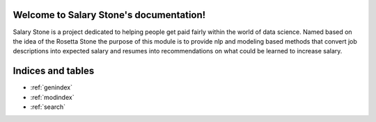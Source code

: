 Welcome to Salary Stone's documentation!
======================================

Salary Stone is a project dedicated to helping people get paid fairly within the world of data science. Named based on the idea of the
Rosetta Stone the purpose of this module is to provide nlp and modeling based methods that convert job descriptions into expected salary
and resumes into recommendations on what could be learned to increase salary. 




Indices and tables
==================
* :ref:`genindex`
* :ref:`modindex`
* :ref:`search`
